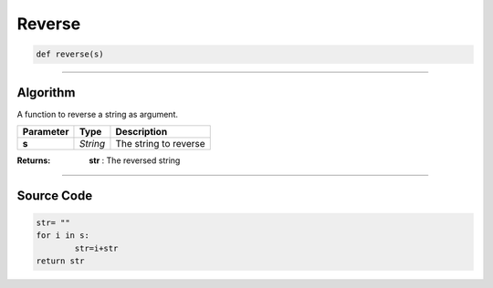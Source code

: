 Reverse
=======

.. code-block:: python	
	
	def reverse(s)	

_________________________________________________________________

**Algorithm**
-------------

A function to reverse a string as argument.

============== ========== ========================
**Parameter**   **Type**   **Description**
**s**           *String*   The string to reverse
============== ========== ========================

:Returns: **str** : The reversed string

_________________________________________________________________

**Source Code**
---------------

.. code-block:: python	

	str= ""
	for i in s:
		str=i+str
	return str